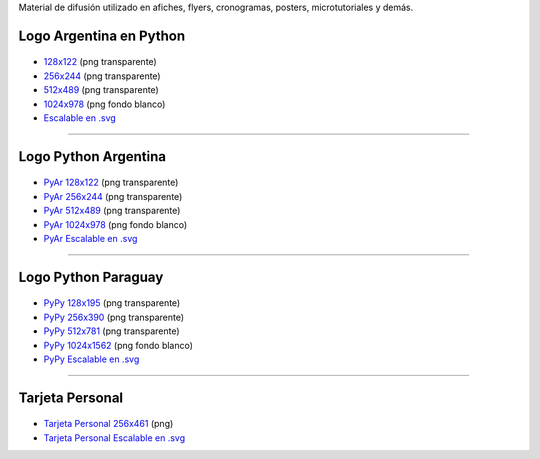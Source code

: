 .. title: Material de difusión
.. slug: material-de-difusion
.. date: 2015-05-04 20:45:21 UTC-03:00
.. tags: 
.. category: 
.. link: 
.. description: 
.. type: text

Material de difusión utilizado en afiches, flyers, cronogramas, posters, microtutoriales y demás.

Logo Argentina en Python
------------------------

.. figure:: logo_256.png
   :width: 200px

* `128x122 <logo_128.png>`_ (png transparente)
* `256x244 <logo_256.png>`_ (png transparente)
* `512x489 <logo_512.png>`_ (png transparente)
* `1024x978 <logo_1024.png>`_ (png fondo blanco)
* `Escalable en .svg <logo_oficial.svg>`_

----

Logo Python Argentina
---------------------

.. figure:: logo_pyar_256.png
   :width: 256px

* `PyAr 128x122 <logo_pyar_128.png>`_ (png transparente)
* `PyAr 256x244 <logo_pyar_256.png>`_ (png transparente)
* `PyAr 512x489 <logo_pyar_512.png>`_ (png transparente)
* `PyAr 1024x978 <logo_pyar_1024.png>`_ (png fondo blanco)
* `PyAr Escalable en .svg <logo_pyar.svg>`_

----

Logo Python Paraguay
--------------------

.. figure:: logo_pypy_256.png
   :width: 150px

* `PyPy 128x195 <logo_pypy_128.png>`_ (png transparente)
* `PyPy 256x390 <logo_pypy_256.png>`_ (png transparente)
* `PyPy 512x781 <logo_pypy_512.png>`_ (png transparente)
* `PyPy 1024x1562 <logo_pypy_1024.png>`_ (png fondo blanco)
* `PyPy Escalable en .svg <logo_pypy.svg>`_

----

Tarjeta Personal
----------------

.. figure:: tarjeta_personal_256.png
   :width: 150px

* `Tarjeta Personal 256x461 <logo_tarjeta_personal_256.png>`_ (png)
* `Tarjeta Personal Escalable en .svg <tarjeta_personal.svg>`_
